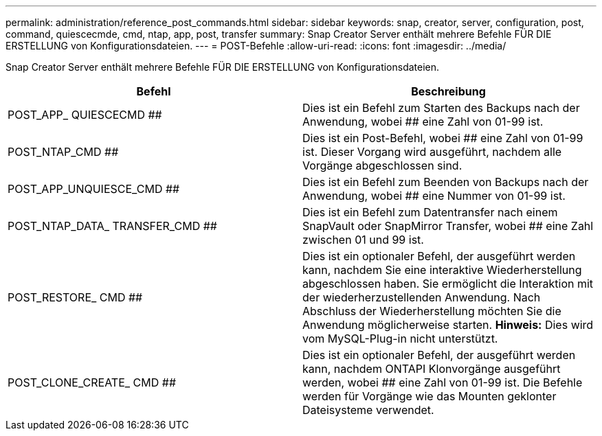 ---
permalink: administration/reference_post_commands.html 
sidebar: sidebar 
keywords: snap, creator, server, configuration, post, command, quiescecmde, cmd, ntap, app, post, transfer 
summary: Snap Creator Server enthält mehrere Befehle FÜR DIE ERSTELLUNG von Konfigurationsdateien. 
---
= POST-Befehle
:allow-uri-read: 
:icons: font
:imagesdir: ../media/


[role="lead"]
Snap Creator Server enthält mehrere Befehle FÜR DIE ERSTELLUNG von Konfigurationsdateien.

|===
| Befehl | Beschreibung 


 a| 
POST_APP_ QUIESCECMD ##
 a| 
Dies ist ein Befehl zum Starten des Backups nach der Anwendung, wobei ## eine Zahl von 01-99 ist.



 a| 
POST_NTAP_CMD ##
 a| 
Dies ist ein Post-Befehl, wobei ## eine Zahl von 01-99 ist. Dieser Vorgang wird ausgeführt, nachdem alle Vorgänge abgeschlossen sind.



 a| 
POST_APP_UNQUIESCE_CMD ##
 a| 
Dies ist ein Befehl zum Beenden von Backups nach der Anwendung, wobei ## eine Nummer von 01-99 ist.



 a| 
POST_NTAP_DATA_ TRANSFER_CMD ##
 a| 
Dies ist ein Befehl zum Datentransfer nach einem SnapVault oder SnapMirror Transfer, wobei ## eine Zahl zwischen 01 und 99 ist.



 a| 
POST_RESTORE_ CMD ##
 a| 
Dies ist ein optionaler Befehl, der ausgeführt werden kann, nachdem Sie eine interaktive Wiederherstellung abgeschlossen haben. Sie ermöglicht die Interaktion mit der wiederherzustellenden Anwendung. Nach Abschluss der Wiederherstellung möchten Sie die Anwendung möglicherweise starten. *Hinweis:* Dies wird vom MySQL-Plug-in nicht unterstützt.



 a| 
POST_CLONE_CREATE_ CMD ##
 a| 
Dies ist ein optionaler Befehl, der ausgeführt werden kann, nachdem ONTAPI Klonvorgänge ausgeführt werden, wobei ## eine Zahl von 01-99 ist. Die Befehle werden für Vorgänge wie das Mounten geklonter Dateisysteme verwendet.

|===